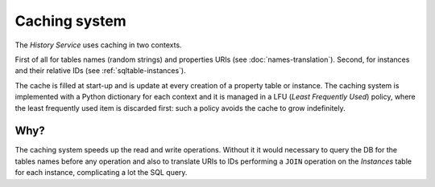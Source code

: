 Caching system
==============

The *History Service* uses caching in two contexts.

First of all for tables names (random strings) and properties URIs
(see :doc:`names-translation`). Second, for instances and their relative
IDs (see :ref:`sqltable-instances`).

The cache is filled at start-up and is update at every creation of a
property table or instance. The caching system is implemented with a
Python dictionary for each context and it is managed in a LFU (*Least
Frequently Used*) policy, where the least frequently used item is discarded
first: such a policy avoids the cache to grow indefinitely.


Why?
----
The caching system speeds up the read and write operations. Without it
it would necessary to query the DB for the tables names before any operation
and also to translate URIs to IDs performing a ``JOIN`` operation
on the *Instances* table for each instance, complicating a lot the SQL query.
